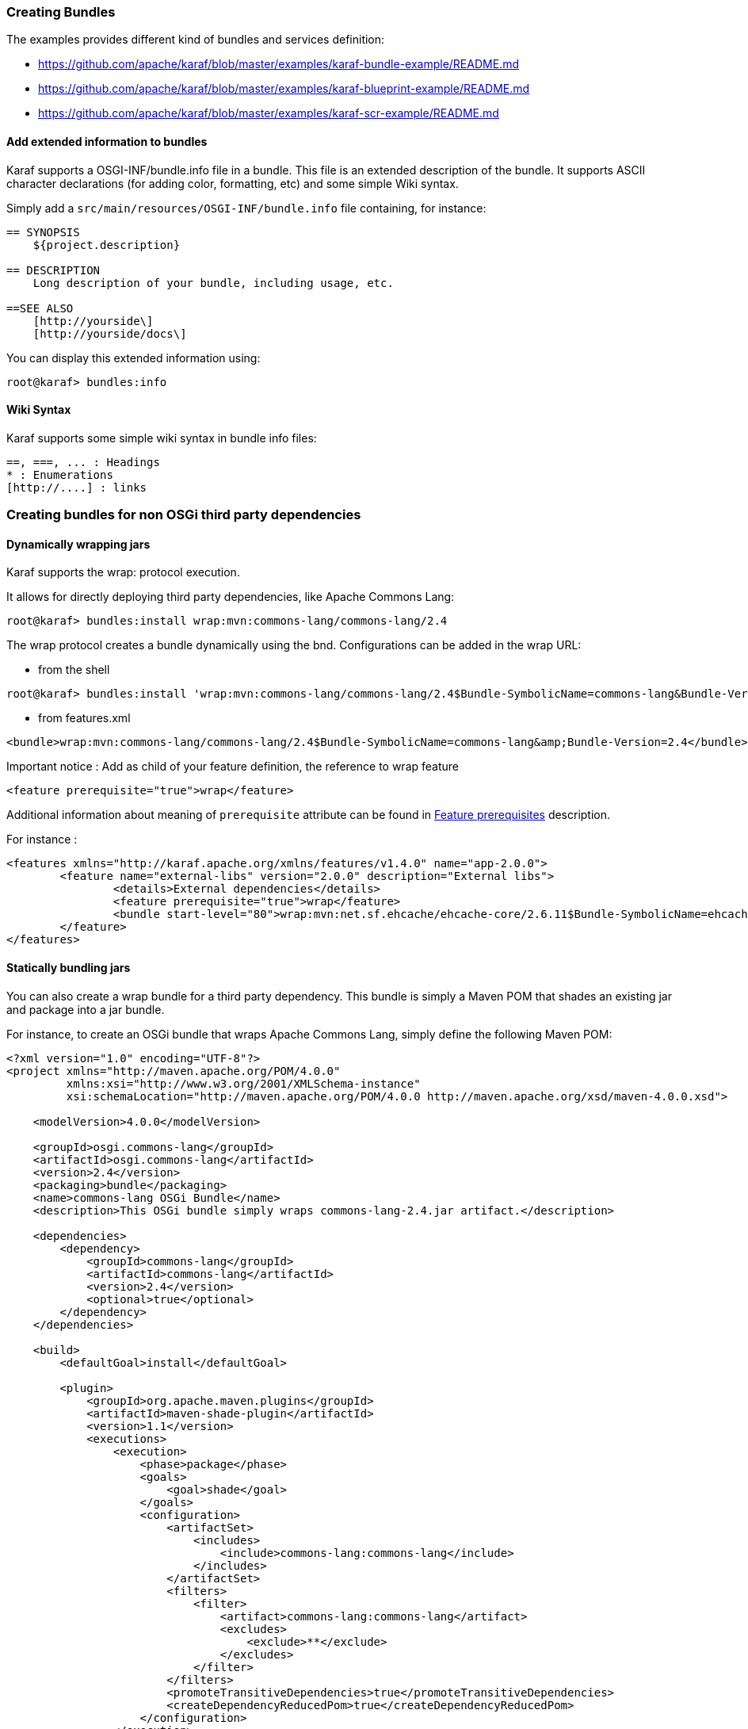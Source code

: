 //
// Licensed under the Apache License, Version 2.0 (the "License");
// you may not use this file except in compliance with the License.
// You may obtain a copy of the License at
//
//      http://www.apache.org/licenses/LICENSE-2.0
//
// Unless required by applicable law or agreed to in writing, software
// distributed under the License is distributed on an "AS IS" BASIS,
// WITHOUT WARRANTIES OR CONDITIONS OF ANY KIND, either express or implied.
// See the License for the specific language governing permissions and
// limitations under the License.
//

=== Creating Bundles

The examples provides different kind of bundles and services definition:

* https://github.com/apache/karaf/blob/master/examples/karaf-bundle-example/README.md
* https://github.com/apache/karaf/blob/master/examples/karaf-blueprint-example/README.md
* https://github.com/apache/karaf/blob/master/examples/karaf-scr-example/README.md

==== Add extended information to bundles

Karaf supports a OSGI-INF/bundle.info file in a bundle.
This file is an extended description of the bundle.
It supports ASCII character declarations (for adding color, formatting, etc) and some simple Wiki syntax.

Simply add a `src/main/resources/OSGI-INF/bundle.info` file containing, for instance:

----
== SYNOPSIS
    ${project.description}

== DESCRIPTION
    Long description of your bundle, including usage, etc.

==SEE ALSO
    [http://yourside\]
    [http://yourside/docs\]
----

You can display this extended information using:

----
root@karaf> bundles:info
----

==== Wiki Syntax

Karaf supports some simple wiki syntax in bundle info files:

----
==, ===, ... : Headings
* : Enumerations
[http://....] : links
----

=== Creating bundles for non OSGi third party dependencies

==== Dynamically wrapping jars

Karaf supports the wrap: protocol execution.

It allows for directly deploying third party dependencies, like Apache Commons Lang:

----
root@karaf> bundles:install wrap:mvn:commons-lang/commons-lang/2.4
----

The wrap protocol creates a bundle dynamically using the bnd. Configurations can be added in the wrap URL:

* from the shell

----
root@karaf> bundles:install 'wrap:mvn:commons-lang/commons-lang/2.4$Bundle-SymbolicName=commons-lang&Bundle-Version=2.4'
----

* from features.xml

----
<bundle>wrap:mvn:commons-lang/commons-lang/2.4$Bundle-SymbolicName=commons-lang&amp;Bundle-Version=2.4</bundle>
----

Important notice : Add as child of your feature definition, the reference to wrap feature

----
<feature prerequisite="true">wrap</feature>
----

Additional information about meaning of `prerequisite` attribute can be found in link:provisioning[Feature prerequisites] description.

For instance : 

----
<features xmlns="http://karaf.apache.org/xmlns/features/v1.4.0" name="app-2.0.0">
	<feature name="external-libs" version="2.0.0" description="External libs">
		<details>External dependencies</details>
		<feature prerequisite="true">wrap</feature>
		<bundle start-level="80">wrap:mvn:net.sf.ehcache/ehcache-core/2.6.11$Bundle-SymbolicName=ehcache-core&amp;Bundle-Version=2.6.11</bundle>		
	</feature>
</features>
----

==== Statically bundling jars

You can also create a wrap bundle for a third party dependency.
This bundle is simply a Maven POM that shades an existing jar and package into a jar bundle.

For instance, to create an OSGi bundle that wraps Apache Commons Lang, simply define the following Maven POM:

----
<?xml version="1.0" encoding="UTF-8"?>
<project xmlns="http://maven.apache.org/POM/4.0.0"
         xmlns:xsi="http://www.w3.org/2001/XMLSchema-instance"
         xsi:schemaLocation="http://maven.apache.org/POM/4.0.0 http://maven.apache.org/xsd/maven-4.0.0.xsd">

    <modelVersion>4.0.0</modelVersion>

    <groupId>osgi.commons-lang</groupId>
    <artifactId>osgi.commons-lang</artifactId>
    <version>2.4</version>
    <packaging>bundle</packaging>
    <name>commons-lang OSGi Bundle</name>
    <description>This OSGi bundle simply wraps commons-lang-2.4.jar artifact.</description>

    <dependencies>
        <dependency>
            <groupId>commons-lang</groupId>
            <artifactId>commons-lang</artifactId>
            <version>2.4</version>
            <optional>true</optional>
        </dependency>
    </dependencies>

    <build>
        <defaultGoal>install</defaultGoal>

        <plugin>
            <groupId>org.apache.maven.plugins</groupId>
            <artifactId>maven-shade-plugin</artifactId>
            <version>1.1</version>
            <executions>
                <execution>
                    <phase>package</phase>
                    <goals>
                        <goal>shade</goal>
                    </goals>
                    <configuration>
                        <artifactSet>
                            <includes>
                                <include>commons-lang:commons-lang</include>
                            </includes>
                        </artifactSet>
                        <filters>
                            <filter>
                                <artifact>commons-lang:commons-lang</artifact>
                                <excludes>
                                    <exclude>**</exclude>
                                </excludes>
                            </filter>
                        </filters>
                        <promoteTransitiveDependencies>true</promoteTransitiveDependencies>
                        <createDependencyReducedPom>true</createDependencyReducedPom>
                    </configuration>
                </execution>
            </executions>
        </plugin>
        <plugin>
            <groupId>org.apache.felix</groupId>
            <artifactId>maven-bundle-plugin</artifactId>
            <version>2.1.0</version>
            <extensions>true</extensions>
            <configuration>
                <instructions>
                    <Bundle-SymbolicName>${project.artifactId}</Bundle-SymbolicName>
                    <Export-Package></Export-Package>
                    <Import-Package></Import-Package>
                    <_versionpolicy>[$(version;==;$(@)),$(version;+;$(@)))</_versionpolicy>
                    <_removeheaders>Ignore-Package,Include-Resource,Private-Package,Embed-Dependency</_removeheaders>
                </instructions>
                <unpackBundle>true</unpackBundle>
            </configuration>
        </plugin>
    </build>

</project>
----

The resulting OSGi bundle can now be deployed directly:

----
root@karaf> bundles:install -s mvn:osgi.commons-lang/osgi.commons-lang/2.4
----
